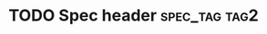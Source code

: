 * TODO Spec header							  :spec_tag:tag2:

:PROPERTIES:
:prop1: abc
:prop1: def
:prop2: xyz
:prop3:
:END:
